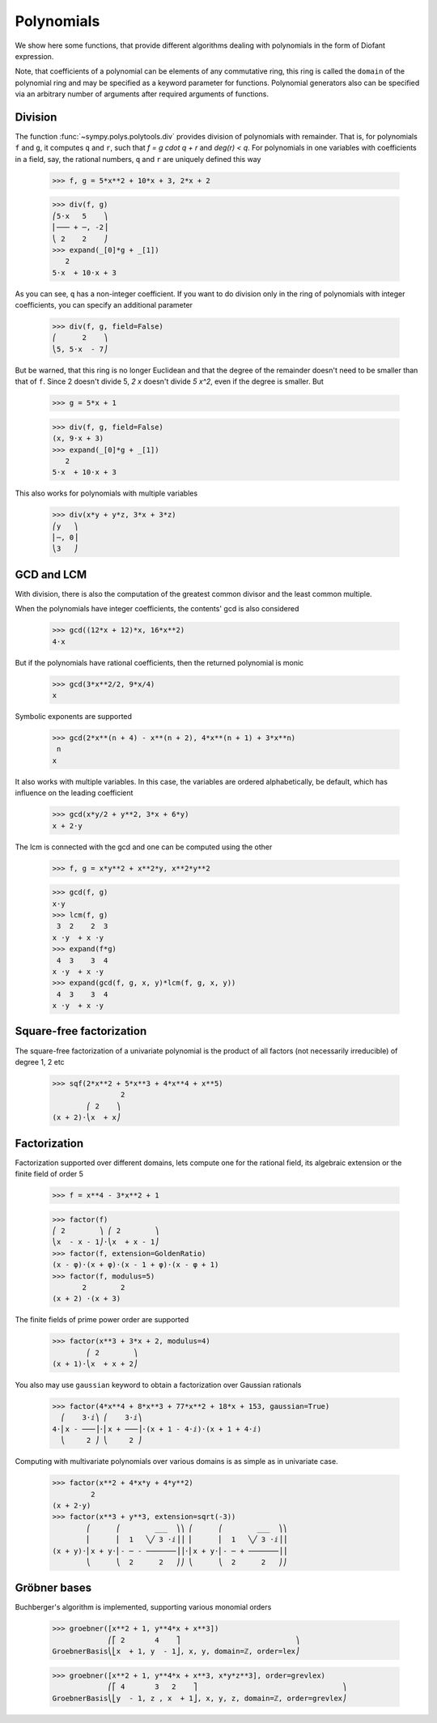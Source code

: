 =============
 Polynomials
=============

..
    >>> init_printing(pretty_print=True, use_unicode=True)

We show here some functions, that provide different algorithms dealing
with polynomials in the form of Diofant expression.

Note, that coefficients of a polynomial can be elements of any
commutative ring, this ring is called the ``domain`` of the polynomial
ring and may be specified as a keyword parameter for functions.
Polynomial generators also can be specified via an arbitrary number of
arguments after required arguments of functions.

Division
========

The function :func:`~sympy.polys.polytools.div` provides
division of polynomials with remainder.
That is, for polynomials ``f`` and ``g``, it computes ``q`` and ``r``, such
that `f = g \cdot q + r` and `\deg(r) < q`. For polynomials in one variables
with coefficients in a field, say, the rational numbers, ``q`` and ``r`` are
uniquely defined this way

    >>> f, g = 5*x**2 + 10*x + 3, 2*x + 2

    >>> div(f, g)
    ⎛5⋅x   5    ⎞
    ⎜─── + ─, -2⎟
    ⎝ 2    2    ⎠
    >>> expand(_[0]*g + _[1])
       2
    5⋅x  + 10⋅x + 3

As you can see, ``q`` has a non-integer coefficient. If you want to do division
only in the ring of polynomials with integer coefficients, you can specify an
additional parameter

    >>> div(f, g, field=False)
    ⎛      2    ⎞
    ⎝5, 5⋅x  - 7⎠

But be warned, that this ring is no longer Euclidean and that the degree of the
remainder doesn't need to be smaller than that of ``f``. Since 2 doesn't divide 5,
`2 x` doesn't divide `5 x^2`, even if the degree is smaller. But

    >>> g = 5*x + 1

    >>> div(f, g, field=False)
    (x, 9⋅x + 3)
    >>> expand(_[0]*g + _[1])
       2
    5⋅x  + 10⋅x + 3

This also works for polynomials with multiple variables

    >>> div(x*y + y*z, 3*x + 3*z)
    ⎛y   ⎞
    ⎜─, 0⎟
    ⎝3   ⎠

GCD and LCM
===========

With division, there is also the computation of the greatest common divisor and
the least common multiple.

When the polynomials have integer coefficients, the contents' gcd is also
considered

    >>> gcd((12*x + 12)*x, 16*x**2)
    4⋅x

But if the polynomials have rational coefficients, then the returned polynomial is
monic

    >>> gcd(3*x**2/2, 9*x/4)
    x

Symbolic exponents are supported

    >>> gcd(2*x**(n + 4) - x**(n + 2), 4*x**(n + 1) + 3*x**n)
     n
    x

It also works with multiple variables. In this case, the variables are ordered
alphabetically, be default, which has influence on the leading coefficient

    >>> gcd(x*y/2 + y**2, 3*x + 6*y)
    x + 2⋅y

The lcm is connected with the gcd and one can be computed using the other

    >>> f, g = x*y**2 + x**2*y, x**2*y**2

    >>> gcd(f, g)
    x⋅y
    >>> lcm(f, g)
     3  2    2  3
    x ⋅y  + x ⋅y
    >>> expand(f*g)
     4  3    3  4
    x ⋅y  + x ⋅y
    >>> expand(gcd(f, g, x, y)*lcm(f, g, x, y))
     4  3    3  4
    x ⋅y  + x ⋅y

Square-free factorization
=========================

The square-free factorization of a univariate polynomial is the product of all
factors (not necessarily irreducible) of degree 1, 2 etc

    >>> sqf(2*x**2 + 5*x**3 + 4*x**4 + x**5)
                    2
            ⎛ 2    ⎞
    (x + 2)⋅⎝x  + x⎠

Factorization
=============

Factorization supported over different domains, lets compute one for the
rational field, its algebraic extension or the finite field of order 5

    >>> f = x**4 - 3*x**2 + 1

    >>> factor(f)
    ⎛ 2        ⎞ ⎛ 2        ⎞
    ⎝x  - x - 1⎠⋅⎝x  + x - 1⎠
    >>> factor(f, extension=GoldenRatio)
    (x - φ)⋅(x + φ)⋅(x - 1 + φ)⋅(x - φ + 1)
    >>> factor(f, modulus=5)
           2        2
    (x + 2) ⋅(x + 3)

The finite fields of prime power order are supported

    >>> factor(x**3 + 3*x + 2, modulus=4)
            ⎛ 2        ⎞
    (x + 1)⋅⎝x  + x + 2⎠

You also may use ``gaussian`` keyword to obtain a factorization over
Gaussian rationals

    >>> factor(4*x**4 + 8*x**3 + 77*x**2 + 18*x + 153, gaussian=True)
      ⎛    3⋅ⅈ⎞ ⎛    3⋅ⅈ⎞
    4⋅⎜x - ───⎟⋅⎜x + ───⎟⋅(x + 1 - 4⋅ⅈ)⋅(x + 1 + 4⋅ⅈ)
      ⎝     2 ⎠ ⎝     2 ⎠

Computing with multivariate polynomials over various domains is as simple as in
univariate case.

    >>> factor(x**2 + 4*x*y + 4*y**2)
             2
    (x + 2⋅y)
    >>> factor(x**3 + y**3, extension=sqrt(-3))
            ⎛      ⎛        ___  ⎞⎞ ⎛      ⎛        ___  ⎞⎞
            ⎜      ⎜  1   ╲╱ 3 ⋅ⅈ⎟⎟ ⎜      ⎜  1   ╲╱ 3 ⋅ⅈ⎟⎟
    (x + y)⋅⎜x + y⋅⎜- ─ - ───────⎟⎟⋅⎜x + y⋅⎜- ─ + ───────⎟⎟
            ⎝      ⎝  2      2   ⎠⎠ ⎝      ⎝  2      2   ⎠⎠

Gröbner bases
=============

Buchberger's algorithm is implemented, supporting various monomial orders

    >>> groebner([x**2 + 1, y**4*x + x**3])
                 ⎛⎡ 2       4    ⎤                           ⎞
    GroebnerBasis⎝⎣x  + 1, y  - 1⎦, x, y, domain=ℤ, order=lex⎠


    >>> groebner([x**2 + 1, y**4*x + x**3, x*y*z**3], order=grevlex)
                 ⎛⎡ 4       3   2    ⎤                                  ⎞
    GroebnerBasis⎝⎣y  - 1, z , x  + 1⎦, x, y, z, domain=ℤ, order=grevlex⎠
